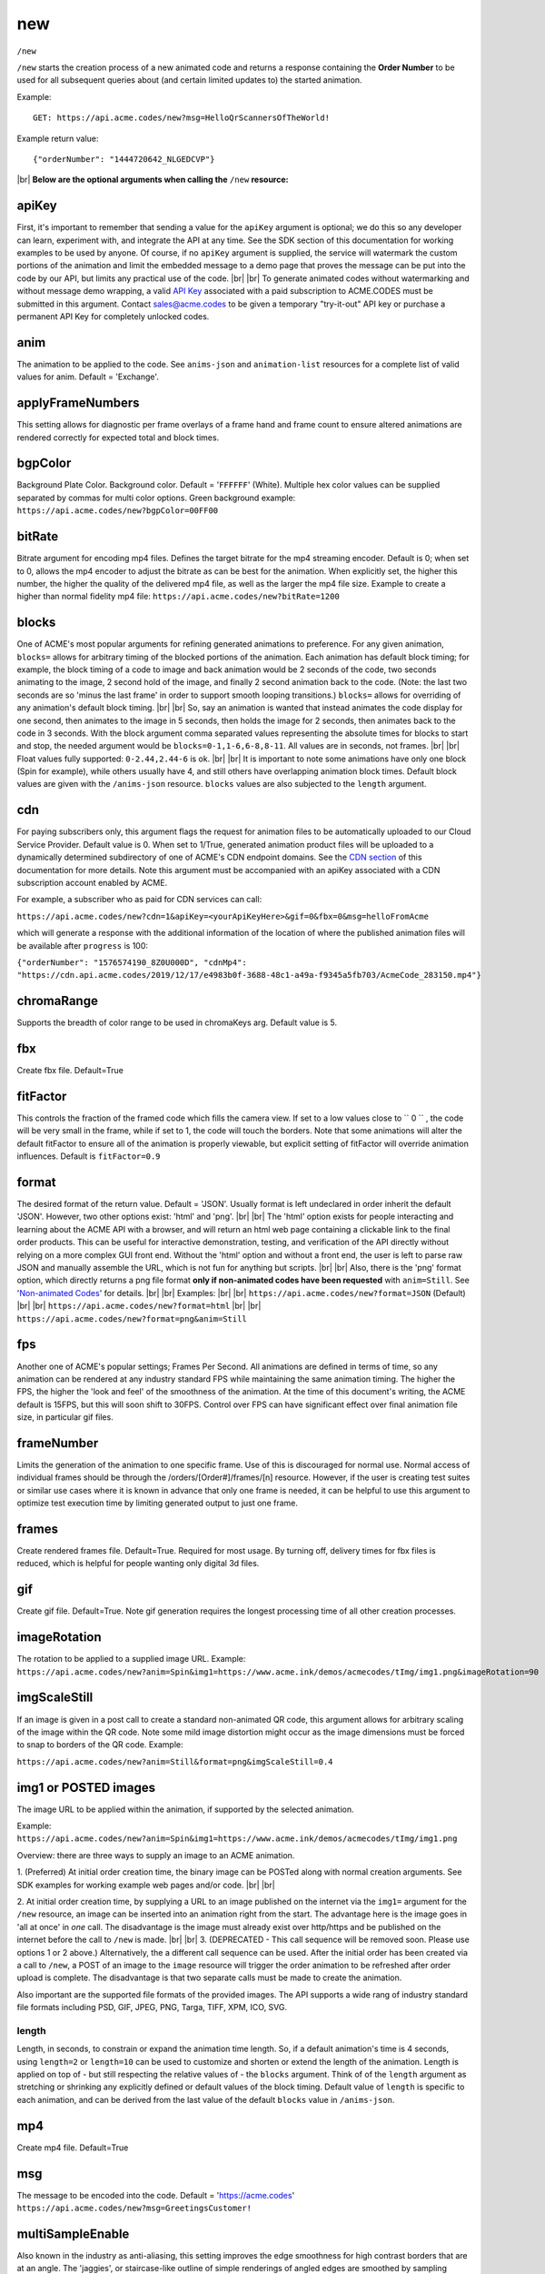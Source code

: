 
.. |br| raw:: html

   <br />

new
###

``/new`` 


``/new`` starts the creation process of a new animated code and returns a response containing the **Order Number** to be used for all subsequent queries about (and certain limited updates to) the started animation. 


Example:
::

    GET: https://api.acme.codes/new?msg=HelloQrScannersOfTheWorld!
    
Example return value:
::

    {"orderNumber": "1444720642_NLGEDCVP"}

|br|
**Below are the optional arguments when calling the** ``/new`` **resource:**


.. _apiKey:

apiKey
------

First, it's important to remember that sending a value for the ``apiKey`` argument is optional; we do this so any developer can learn, experiment with, and integrate the API at any time. See the SDK section of this documentation for working examples to be used by anyone. Of course, if no ``apiKey`` argument is supplied, the service will watermark the custom portions of the animation and limit the embedded message to a demo page that proves the message can be put into the code by our API, but limits any practical use of the code.
|br|
|br|
To generate animated codes without watermarking and without message demo wrapping, a valid `API Key <https://en.wikipedia.org/wiki/Application_programming_interface_key>`_ associated with a paid subscription to ACME.CODES must be submitted in this argument. Contact sales@acme.codes to be given a temporary "try-it-out" API key or purchase a permanent API Key for completely unlocked codes.

.. _anim:

anim
----

The animation to be applied to the code. See ``anims-json`` and ``animation-list`` resources for a complete list of valid values for anim. Default = 'Exchange'. 

.. _applyFrameNumbers:

applyFrameNumbers
-----------------

This setting allows for diagnostic per frame overlays of a frame hand and frame count to ensure altered animations are rendered correctly for expected total and block times.

.. _bgpColor:

bgpColor
--------

Background Plate Color. Background color. Default = '``FFFFFF``' (White). Multiple hex color values can be supplied separated by commas for multi color options. Green background example: ``https://api.acme.codes/new?bgpColor=00FF00``


.. _bitRate:

bitRate
-------

Bitrate argument for encoding mp4 files. Defines the target bitrate for the mp4 streaming encoder. Default is 0; when set to 0, allows the mp4 encoder to adjust the bitrate as can be best for the animation. When explicitly set, the higher this number, the higher the quality of the delivered mp4 file, as well as the larger the mp4 file size. Example to create a higher than normal fidelity mp4 file: ``https://api.acme.codes/new?bitRate=1200``

.. _blocks:

blocks
------

One of ACME's most popular arguments for refining generated animations to preference. For any given animation, ``blocks=`` allows for arbitrary timing of the blocked portions of the animation. Each animation has default block timing; for example, the block timing of a code to image and back animation would be 2 seconds of the code, two seconds animating to the image, 2 second hold of the image, and finally 2 second animation back to the code. (Note: the last two seconds are so 'minus the last frame' in order to support smooth looping transitions.) ``blocks=`` allows for overriding of any animation's default block timing. |br| |br| So, say an animation is wanted that instead animates the code display for one second, then animates to the image in 5 seconds, then holds the image for 2 seconds, then animates back to the code in 3 seconds. With the block argument comma separated values representing the absolute times for blocks to start and stop, the needed argument would be ``blocks=0-1,1-6,6-8,8-11``. All values are in seconds, not frames. |br| |br| Float values fully supported: ``0-2.44,2.44-6`` is ok. |br| |br| It is important to note some animations have only one block (Spin for example), while others usually have 4, and still others have overlapping animation block times. Default block values are given with the ``/anims-json`` resource. ``blocks`` values are also subjected to the ``length`` argument. 
   

.. _cdn:

cdn
---

For paying subscribers only, this argument flags the request for animation files to be automatically uploaded to our Cloud Service Provider. Default value is 0. When set to 1/True, generated animation product files will be uploaded to a dynamically determined subdirectory of one of ACME's CDN endpoint domains. See the `CDN section <https://acme.readthedocs.io/en/latest/CDN.html>`_ of this documentation for more details. Note this argument must be accompanied with an apiKey associated with a CDN subscription account enabled by ACME.

For example, a subscriber who as paid for CDN services can call:

``https://api.acme.codes/new?cdn=1&apiKey=<yourApiKeyHere>&gif=0&fbx=0&msg=helloFromAcme``

which will generate a response with the additional information of the location of where the published animation files will be available after ``progress`` is 100:

``{"orderNumber": "1576574190_8Z0U000D", "cdnMp4": "https://cdn.api.acme.codes/2019/12/17/e4983b0f-3688-48c1-a49a-f9345a5fb703/AcmeCode_283150.mp4"}``

.. _chromaRange:

chromaRange
-----------

Supports the breadth of color range to be used in chromaKeys arg. Default value is 5.


.. _fbx:

fbx
---

Create fbx file. Default=True


.. _fitFactor:

fitFactor
---------

This controls the fraction of the framed code which fills the camera view. If set to a low values close to `` 0 `` , the code will be very small in the frame, while if set to 1, the code will touch the borders. Note that some animations will alter the default fitFactor to ensure all of the animation is properly viewable, but explicit setting of fitFactor will override animation influences. Default is ``fitFactor=0.9``


.. _format:

format
------

The desired format of the return value. Default = 'JSON'. Usually format is left undeclared in order inherit the default 'JSON'. However, two other options exist: 'html' and 'png'. |br| |br| The 'html' option exists for people interacting and learning about the ACME API with a browser, and will return an html web page containing a clickable link to the final order products. This can be useful for interactive demonstration, testing, and verification of the API directly without relying on a more complex GUI front end. Without the 'html' option and without a front end, the user is left to parse raw JSON and manually assemble the URL, which is not fun for anything but scripts. |br| |br| Also, there is the 'png' format option, which directly returns a png file format **only if non-animated codes have been requested** with ``anim=Still``. See '`Non-animated Codes <https://acme.readthedocs.io/en/latest/Non-animated%20Codes.html>`_' for details.  |br| |br|  Examples: |br| |br| ``https://api.acme.codes/new?format=JSON`` (Default) |br| |br| ``https://api.acme.codes/new?format=html`` |br| |br| ``https://api.acme.codes/new?format=png&anim=Still``


.. _fps:

fps
---

Another one of ACME's popular settings; Frames Per Second. All animations are defined in terms of time, so any animation can be rendered at any industry standard FPS while maintaining the same animation timing. The higher the FPS, the higher the 'look and feel' of the smoothness of the animation. At the time of this document's writing, the ACME default is 15FPS, but this will soon shift to 30FPS. Control over FPS can have significant effect over final animation file size, in particular gif files.


.. _frameNumber:

frameNumber
-----------

Limits the generation of the animation to one specific frame. Use of this is discouraged for normal use. Normal access of individual frames should be through the /orders/[Order#]/frames/[n] resource. However, if the user is creating test suites or similar use cases where it is known in advance that only one frame is needed, it can be helpful to use this argument to optimize test execution time by limiting generated output to just one frame.


.. _frames:

frames
------

Create rendered frames file. Default=True. Required for most usage. By turning off, delivery times for fbx files is reduced, which is helpful for people wanting only digital 3d files.


.. _gif:

gif
---

Create gif file. Default=True. Note gif generation requires the longest processing time of all other creation processes.


.. _imageRotation:

imageRotation
-------------

The rotation to be applied to a supplied image URL.
Example:
``https://api.acme.codes/new?anim=Spin&img1=https://www.acme.ink/demos/acmecodes/tImg/img1.png&imageRotation=90``



.. _imgScaleStill:

imgScaleStill
-------------

If an image is given in a post call to create a standard non-animated QR code, this argument allows for arbitrary scaling
of the image within the QR code. Note some mild image distortion might occur as the image dimensions must
be forced to snap to borders of the QR code.
Example:

``https://api.acme.codes/new?anim=Still&format=png&imgScaleStill=0.4``


.. _img1:

img1 or POSTED images
---------------------

The image URL to be applied within the animation, if supported by the selected animation. 

Example:
``https://api.acme.codes/new?anim=Spin&img1=https://www.acme.ink/demos/acmecodes/tImg/img1.png``

Overview: there are three ways to supply an image to an ACME animation.

1. (Preferred) At initial order creation time, the binary image can be POSTed along with normal creation arguments. See SDK examples for working example web pages and/or code.
|br|
|br|

2. At initial order creation time, by supplying a URL to an image published on the internet via the ``img1=`` argument for the ``/new`` resource, an image can be inserted into an animation right from the start. The advantage here is the image goes in 'all at once' in *one* call. The disadvantage is the image must already exist over http/https and be published on the internet before the call to ``/new`` is made.
|br|
|br|
3. (DEPRECATED - This call sequence will be removed soon. Please use options 1 or 2 above.) Alternatively, the a different call sequence can be used. After the initial order has been created via a call to ``/new``, a POST of an image to the ``image`` resource will trigger the order animation to be refreshed after order upload is complete. The disadvantage is that two separate calls must be made to create the animation.

Also important are the supported file formats of the provided images. The API supports a wide rang of industry standard file formats including PSD, GIF, JPEG, PNG, Targa, TIFF, XPM, ICO, SVG.


.. _length:

length
======

Length, in seconds, to constrain or expand the animation time length. So, if a default animation's time is 4 seconds, using ``length=2`` or ``length=10`` can be used to customize and shorten or extend the length of the animation. Length is applied on top of - but still respecting the relative values of - the ``blocks`` argument. Think of of the  ``length`` argument as stretching or shrinking any explicitly defined or default values of the block timing. Default value of ``length`` is specific to each animation, and can be derived from the last value of the default ``blocks`` value in ``/anims-json``.


.. _mp4:

mp4
---

Create mp4 file. Default=True


.. _msg:

msg
---

The message to be encoded into the code. Default = 'https://acme.codes' ``https://api.acme.codes/new?msg=GreetingsCustomer!``


.. _multiSampleEnable:

multiSampleEnable
-----------------

Also known in the industry as anti-aliasing, this setting improves the edge smoothness for high contrast borders that are at an angle. The 'jaggies', or staircase-like outline of simple renderings of angled edges are smoothed by sampling (measuring / calculating) multiple times the expected tonal within each pixel. Though this can slow down frame creation time, today's hardware GPU powered rendering (including ACME's default renderer), any slowdown is negligible per frame, but can add up to measurable amounts when multiplied over many frames to be rendered in an animation. Default is on.


.. _multiSampleCount:

multiSampleCount
----------------

If ``multiSampleEnable`` is on, this setting controls the number of additional samples to be made per pixel. Default is 32, the highest available. 


.. _motionBlurEnable:

motionBlurEnable
----------------

Motion blur is one of the corner stones of quality animations; if an object is moving quickly within a single frame, it needs to look blurry with the motion as would be expected by any image capturing device. Without motion blur, animations or video have an unnatural 'crisp', or 'sharp' feel. And, like most quality improving features, slows down creation time substantially. Some customers prefer the crisp feel, so this setting allows for control of motion blur. Default is ``motionBlurEnable=True``, though some animations default to disabling it without an explicit override.


.. _motionBlurSampleCount:

motionBlurSampleCount
---------------------


This controls the number of samples taking for applying motion blur per frame. Default is ``motionBlurSampleCount=32``


.. _motionBlurShutterOpenFraction:

motionBlurShutterOpenFraction
-----------------------------


This controls the fraction of a frame that the renderer's virtual camera shutter is open. ``0`` = shutter is never open, while ``1`` = shutter is open the entire frame. Default is ``motionBlurShutterOpenFraction=0.2``


.. _partner:

partner
-------

Client identifier. Default = 'demo' |br| Example: ``https://api.acme.codes/new?partner=RetainedAcmeClient``


.. _pictureFrame:

pictureFrame
------------

For animations combining both a scannable code and a provided image, ``pictureFrame`` allows control over the scaling of the image or the code to be within the confines of the other. Specifically, if ``pictureFrame=code``, then the image is scaled in the animation to be within the boundaries of the code. If ``pictureFrame=image``, the code is scaled in the animation to be within the boundaries of the image. Default: ``pictureFrame=code``.


.. _pixelColor:

pixelColor
----------

The color of the base code tiles in hex. Default = ``'000000'`` (Black). Multiple hex color values can be supplied separated by commas for multi color options. Red pixel example: ``https://api.acme.codes/new?pixelColor=FF0000``



.. _pixelType:

pixelType
---------

Shape of the pixels (or "tiles") to use in QR codes. Valid set: ['square', 'circle'] Default = square. ``https://api.acme.codes/new?pixelType=circle&xres=400&yres=400``

Result:

.. image:: ./_static/ACME_Circle.png



.. _random_seed:

random_seed
-----------

Many animations available to clients contain certain randomized elements in the final animations. Explicitly setting randomSeed allows for these randomized elements to be consistent for the client for any given code. This argument also allows for consistent results in our automated test systems. ``https://api.acme.codes/new?random_seed=5``


.. _remoteIp:

remoteIp
--------

Intermediary front-end web pages, apps, or automated API's can send (and are sometimes required to send) the IP address of the remote client through this argument. ``https://api.acme.codes/new?remoteIp=123.456.789.1``


.. _createAnimation:

createAnimation
---------------

Default: True. Used with Image call upload sequence. If a user is going to upload a custom image, the first call to /new would have createAnimation=0, which delays the animation creation until after the custom image is uploaded.


.. _stencil:

stencil
-------

Stencil option; rather than create a positive pattern of dark tiles on a **white background** to form the code, create the negative pattern of white tiles against a **transparent background** to form the code (complete with white border frame), `like a stencil <https://en.wikipedia.org/wiki/Stencil>`_ . This allows for a client to use the resulting animation as an overlay to a custom darker image, animation, or video. |br| |br| Care must be taken to ensure the code is still scannable in these conditions; since final scannability is only determinable on the client side, scannability with this option is fully the responsibility of the client. Also, unless and until the stencil version of the animated code is actually on top of a dark background, the initial delivery will be functionally invisible when viewed against the white default of browser backgrounds. Default = false |br| Example: ``https://api.acme.codes/new?stencil=true``


.. _transparentBackground:

transparentBackground
---------------------

Removes the background plane and allows for full transparency. Note transparency is only supported in gif file formats. This argument is used in conjunction with the ``stencil`` argument, in some cases automatically.


.. _transpTriggerValue:

transpTriggerValue
------------------


For animations supporting tile creation limited as a function of transparency in the image, this argument defines the value considered to be transparent. Default value is ``0``.


.. _xres:

xres
----


X Resolution, or Pixel Width, of the generated animation. Note if this value is not in harmony with yres, cropping can occur in the final product. Default = ``150`` ``https://api.acme.codes/new?xres=400``

.. _yres:

yres
----


Y Resolution, or Pixel Height, of the generated animation. Note if this value is not in harmony with xres, cropping can occur in the final product. Default = ``150`` ``https://api.acme.codes/new?yres=400``

